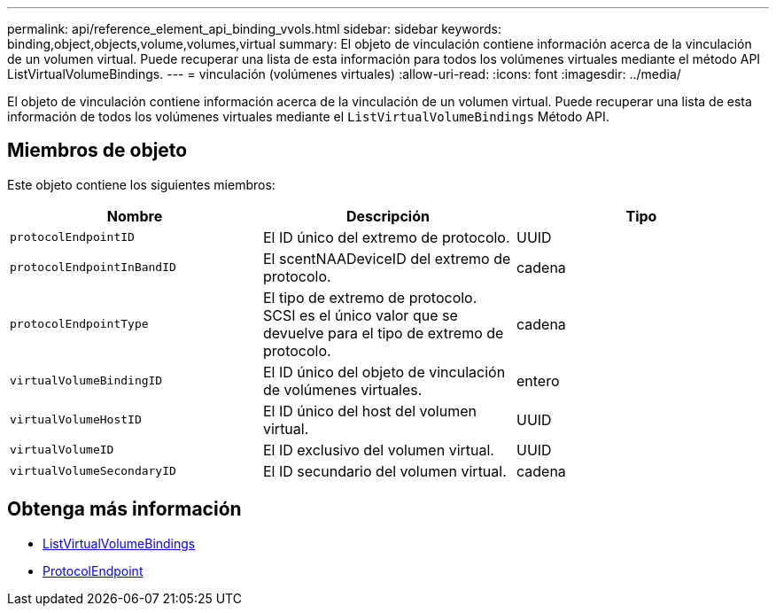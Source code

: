 ---
permalink: api/reference_element_api_binding_vvols.html 
sidebar: sidebar 
keywords: binding,object,objects,volume,volumes,virtual 
summary: El objeto de vinculación contiene información acerca de la vinculación de un volumen virtual. Puede recuperar una lista de esta información para todos los volúmenes virtuales mediante el método API ListVirtualVolumeBindings. 
---
= vinculación (volúmenes virtuales)
:allow-uri-read: 
:icons: font
:imagesdir: ../media/


[role="lead"]
El objeto de vinculación contiene información acerca de la vinculación de un volumen virtual. Puede recuperar una lista de esta información de todos los volúmenes virtuales mediante el `ListVirtualVolumeBindings` Método API.



== Miembros de objeto

Este objeto contiene los siguientes miembros:

|===
| Nombre | Descripción | Tipo 


 a| 
`protocolEndpointID`
 a| 
El ID único del extremo de protocolo.
 a| 
UUID



 a| 
`protocolEndpointInBandID`
 a| 
El scentNAADeviceID del extremo de protocolo.
 a| 
cadena



 a| 
`protocolEndpointType`
 a| 
El tipo de extremo de protocolo. SCSI es el único valor que se devuelve para el tipo de extremo de protocolo.
 a| 
cadena



 a| 
`virtualVolumeBindingID`
 a| 
El ID único del objeto de vinculación de volúmenes virtuales.
 a| 
entero



 a| 
`virtualVolumeHostID`
 a| 
El ID único del host del volumen virtual.
 a| 
UUID



 a| 
`virtualVolumeID`
 a| 
El ID exclusivo del volumen virtual.
 a| 
UUID



 a| 
`virtualVolumeSecondaryID`
 a| 
El ID secundario del volumen virtual.
 a| 
cadena

|===


== Obtenga más información

* xref:reference_element_api_listvirtualvolumebindings.adoc[ListVirtualVolumeBindings]
* xref:reference_element_api_protocolendpoint.adoc[ProtocolEndpoint]

